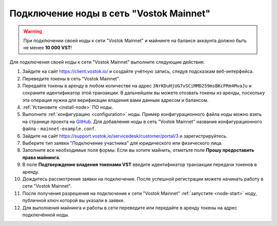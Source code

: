 
.. _add-node-mainnet:

Подключение ноды в сеть "Vostok Mainnet"
===========================================

.. warning:: При подключении своей ноды к сети "Vostok Mainnet" и майнинге на балансе аккаунта должно быть не менее **10 000 VST**!

Для подключения своей ноды к сети "Vostok Mainnet" выполните следующие действия:

#. Зайдите на сайт `<https://client.vostok.io/>`_ и создайте учётную запись, следуя подсказкам веб-интерфейса.
#. Переведите токены в сеть "Vostok Mainnet".
#. Передайте токены в аренду в любом количестве на адрес ``3NrKDuHjUG7vSCiMMD259msBKcPRm4MvaJu`` и сохраните идентификатор этой транзакции. В дальнейшем вы можете отозвать токены из аренды, поскольку эта операция нужна для верификации владения вами данным адресом и балансом.
#. :ref:`Установите <install-node>` ПО ноды.
#. Выполните :ref:`конфигурацию <configuration>` ноды. Пример конфигурационного файла ноды можно взять на странице проекта на `GitHub <https://github.com/vostokplatform/Vostok-Releases/tree/master/configs>`_. Для добавления ноды в сеть "Vostok Mainnet" название конфигурационного файла - ``mainnet-example.conf``.
#. Зайдите на сайт `<https://support.vostok.io/servicedesk/customer/portal/3>`_ и зарегистрируйтесь.
#. Выберите тип заявки "Подключение участника" для юридического или физического лица.
#. Заполните все необходимые поля формы. Если вы хотите майнить, отметьте поле **Прошу предоставить права майнинга**.
#. В поле **Подтверждение владения токенами VST** введите идентификатор транзакции передачи токенов в аренду.
#. Дождитесь рассмотрения заявки на подключение. После успешной регистрации можете начинать работу в сети "Vostok Mainnet".
#. После получения разрешения на подключение к сети "Vostok Mainnet" :ref:`запустите <node-start>` ноду, публичной ключ которой вы указали в заявке.
#. Для выполнения майнинга и работы в сети переведите или передайте в аренду токены на адрес подключённой ноды.







